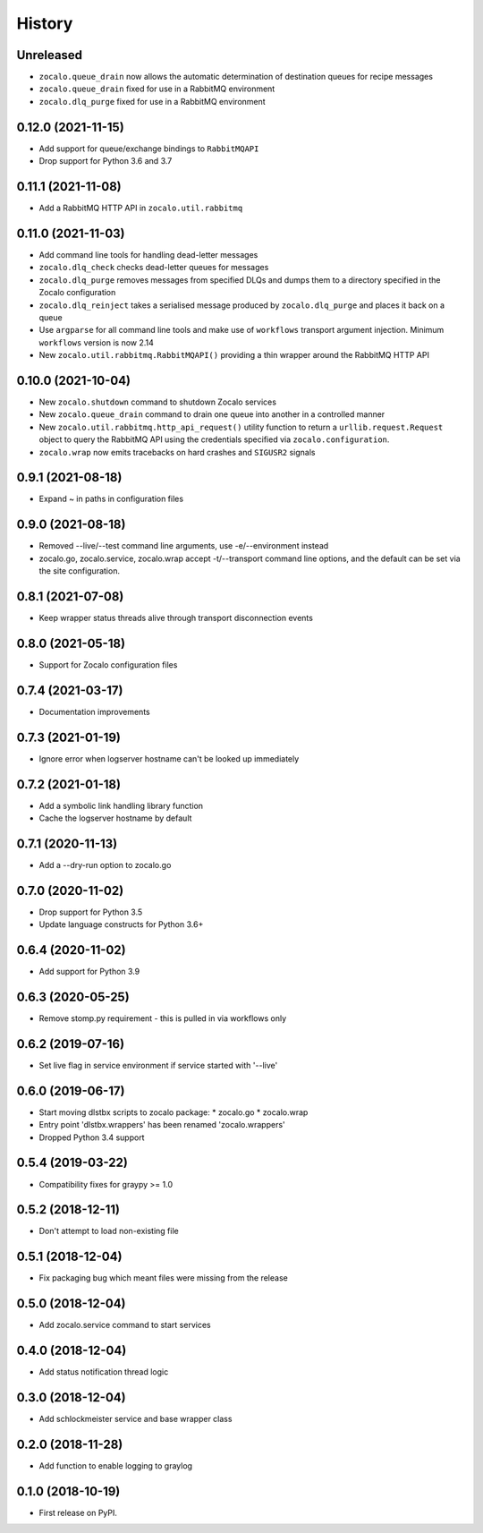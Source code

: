 =======
History
=======

Unreleased
----------
* ``zocalo.queue_drain`` now allows the automatic determination
  of destination queues for recipe messages
* ``zocalo.queue_drain`` fixed for use in a RabbitMQ environment
* ``zocalo.dlq_purge`` fixed for use in a RabbitMQ environment

0.12.0 (2021-11-15)
-------------------
* Add support for queue/exchange bindings to ``RabbitMQAPI``
* Drop support for Python 3.6 and 3.7

0.11.1 (2021-11-08)
-------------------
* Add a RabbitMQ HTTP API in ``zocalo.util.rabbitmq``

0.11.0 (2021-11-03)
-------------------
* Add command line tools for handling dead-letter messages
* ``zocalo.dlq_check`` checks dead-letter queues for messages
* ``zocalo.dlq_purge`` removes messages from specified DLQs and dumps them to a directory
  specified in the Zocalo configuration
* ``zocalo.dlq_reinject`` takes a serialised message produced by ``zocalo.dlq_purge`` and
  places it back on a queue
* Use ``argparse`` for all command line tools and make use of ``workflows`` transport
  argument injection. Minimum ``workflows`` version is now 2.14
* New ``zocalo.util.rabbitmq.RabbitMQAPI()`` providing a thin wrapper around the
  RabbitMQ HTTP API

0.10.0 (2021-10-04)
-------------------
* New ``zocalo.shutdown`` command to shutdown Zocalo services
* New ``zocalo.queue_drain`` command to drain one queue into another in a controlled manner
* New ``zocalo.util.rabbitmq.http_api_request()`` utility function to return a
  ``urllib.request.Request`` object to query the RabbitMQ API using the credentials
  specified via ``zocalo.configuration``.
* ``zocalo.wrap`` now emits tracebacks on hard crashes and ``SIGUSR2`` signals

0.9.1 (2021-08-18)
------------------
* Expand ~ in paths in configuration files

0.9.0 (2021-08-18)
------------------
* Removed --live/--test command line arguments, use -e/--environment instead
* zocalo.go, zocalo.service, zocalo.wrap accept -t/--transport command line
  options, and the default can be set via the site configuration.

0.8.1 (2021-07-08)
------------------
* Keep wrapper status threads alive through transport disconnection events

0.8.0 (2021-05-18)
------------------
* Support for Zocalo configuration files

0.7.4 (2021-03-17)
------------------
* Documentation improvements

0.7.3 (2021-01-19)
------------------
* Ignore error when logserver hostname can't be looked up immediately

0.7.2 (2021-01-18)
------------------
* Add a symbolic link handling library function
* Cache the logserver hostname by default

0.7.1 (2020-11-13)
------------------
* Add a --dry-run option to zocalo.go

0.7.0 (2020-11-02)
------------------
* Drop support for Python 3.5
* Update language constructs for Python 3.6+

0.6.4 (2020-11-02)
------------------
* Add support for Python 3.9

0.6.3 (2020-05-25)
------------------
* Remove stomp.py requirement - this is pulled in via workflows only

0.6.2 (2019-07-16)
------------------
* Set live flag in service environment if service started with '--live'

0.6.0 (2019-06-17)
------------------
* Start moving dlstbx scripts to zocalo package:
  * zocalo.go
  * zocalo.wrap
* Entry point 'dlstbx.wrappers' has been renamed 'zocalo.wrappers'
* Dropped Python 3.4 support


0.5.4 (2019-03-22)
------------------
* Compatibility fixes for graypy >= 1.0

0.5.2 (2018-12-11)
------------------
* Don't attempt to load non-existing file


0.5.1 (2018-12-04)
------------------
* Fix packaging bug which meant files were missing from the release


0.5.0 (2018-12-04)
------------------
* Add zocalo.service command to start services


0.4.0 (2018-12-04)
------------------
* Add status notification thread logic


0.3.0 (2018-12-04)
------------------
* Add schlockmeister service and base wrapper class


0.2.0 (2018-11-28)
------------------
* Add function to enable logging to graylog


0.1.0 (2018-10-19)
------------------
* First release on PyPI.
